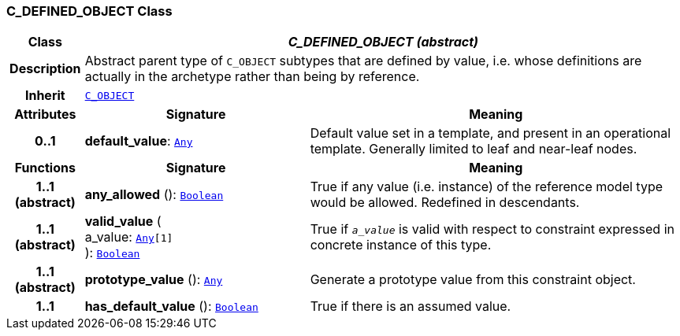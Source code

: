 === C_DEFINED_OBJECT Class

[cols="^1,3,5"]
|===
h|*Class*
2+^h|*__C_DEFINED_OBJECT (abstract)__*

h|*Description*
2+a|Abstract parent type of `C_OBJECT` subtypes that are defined by value, i.e. whose definitions are actually in the archetype rather than being by reference.

h|*Inherit*
2+|`<<_c_object_class,C_OBJECT>>`

h|*Attributes*
^h|*Signature*
^h|*Meaning*

h|*0..1*
|*default_value*: `link:/releases/BASE/{am_release}/foundation_types.html#_any_class[Any^]`
a|Default value set in a template, and present in an operational template. Generally limited to leaf and near-leaf nodes.
h|*Functions*
^h|*Signature*
^h|*Meaning*

h|*1..1 +
(abstract)*
|*any_allowed* (): `link:/releases/BASE/{am_release}/foundation_types.html#_boolean_class[Boolean^]`
a|True if any value (i.e. instance) of the reference model type would be allowed. Redefined in descendants.

h|*1..1 +
(abstract)*
|*valid_value* ( +
a_value: `link:/releases/BASE/{am_release}/foundation_types.html#_any_class[Any^][1]` +
): `link:/releases/BASE/{am_release}/foundation_types.html#_boolean_class[Boolean^]`
a|True if `_a_value_` is valid with respect to constraint expressed in concrete instance of this type.

h|*1..1 +
(abstract)*
|*prototype_value* (): `link:/releases/BASE/{am_release}/foundation_types.html#_any_class[Any^]`
a|Generate a prototype value from this constraint object.

h|*1..1*
|*has_default_value* (): `link:/releases/BASE/{am_release}/foundation_types.html#_boolean_class[Boolean^]`
a|True if there is an assumed value.
|===
